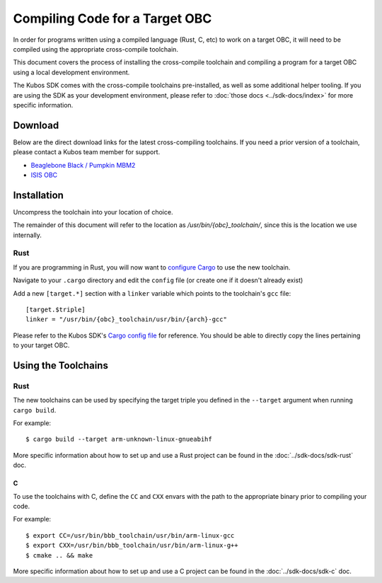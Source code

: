 Compiling Code for a Target OBC
===============================

In order for programs written using a compiled language (Rust, C, etc) to work on a target OBC,
it will need to be compiled using the appropriate cross-compile toolchain.

This document covers the process of installing the cross-compile toolchain and compiling a program
for a target OBC using a local development environment.

The Kubos SDK comes with the cross-compile toolchains pre-installed, as well as some additional
helper tooling.
If you are using the SDK as your development environment, please refer to :doc:`those docs <../sdk-docs/index>`
for more specific information.

Download
--------

Below are the direct download links for the latest cross-compiling toolchains.
If you need a prior version of a toolchain, please contact a Kubos team member for support.

- `Beaglebone Black / Pumpkin MBM2 <https://s3.amazonaws.com/kubos-world-readable-assets/bbb_toolchain.tar.gz>`__
- `ISIS OBC <https://s3.amazonaws.com/kubos-world-readable-assets/iobc_toolchain.tar.gz>`__

Installation
------------

Uncompress the toolchain into your location of choice.

The remainder of this document will refer to the location as `/usr/bin/{obc}_toolchain/`, since this
is the location we use internally.

Rust
~~~~

If you are programming in Rust, you will now want to `configure Cargo <https://doc.rust-lang.org/cargo/reference/config.html>`__
to use the new toolchain.

Navigate to your ``.cargo`` directory and edit the ``config`` file (or create one if it doesn't
already exist)

Add a new ``[target.*]`` section with a ``linker`` variable which points to the toolchain's ``gcc``
file::

    [target.$triple]
    linker = "/usr/bin/{obc}_toolchain/usr/bin/{arch}-gcc"
    
Please refer to the Kubos SDK's `Cargo config file <https://github.com/kubos/kubos-vagrant/blob/master/kubos-dev/bin/cargo_config>`__
for reference.
You should be able to directly copy the lines pertaining to your target OBC.

Using the Toolchains
--------------------

Rust
~~~~

The new toolchains can be used by specifying the target triple you defined in the ``--target``
argument when running ``cargo build``.

For example::

    $ cargo build --target arm-unknown-linux-gnueabihf
    
More specific information about how to set up and use a Rust project can be found in the
:doc:`../sdk-docs/sdk-rust` doc.

C
^

To use the toolchains with C, define the ``CC`` and ``CXX`` envars with the path to the appropriate
binary prior to compiling your code.

For example::

    $ export CC=/usr/bin/bbb_toolchain/usr/bin/arm-linux-gcc
    $ export CXX=/usr/bin/bbb_toolchain/usr/bin/arm-linux-g++
    $ cmake .. && make

More specific information about how to set up and use a C project can be found in the
:doc:`../sdk-docs/sdk-c` doc.